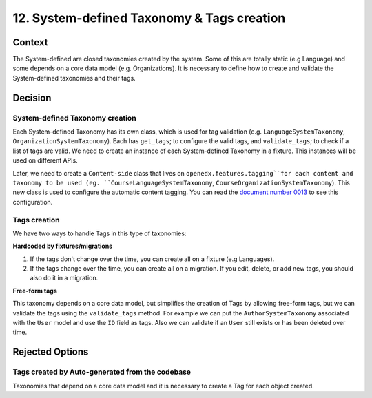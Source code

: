 12. System-defined Taxonomy & Tags creation
============================================

Context
--------

The System-defined are closed taxonomies created by the system. Some of this are totally static (e.g Language)
and some depends on a core data model (e.g. Organizations). It is necessary to define how to create and validate 
the System-defined taxonomies and their tags.


Decision
---------

System-defined Taxonomy creation
~~~~~~~~~~~~~~~~~~~~~~~~~~~~~~~~

Each System-defined Taxonomy has its own class, which is used for tag validation (e.g. ``LanguageSystemTaxonomy``, ``OrganizationSystemTaxonomy``).
Each has ``get_tags``; to configure the valid tags, and ``validate_tags``; to check if a list of tags are valid.
We need to create an instance of each System-defined Taxonomy in a fixture. This instances will be used on different APIs.

Later, we need to create a ``Content-side`` class that lives on ``openedx.features.tagging``for each content and taxonomy to be used 
(eg. ``CourseLanguageSystemTaxonomy``, ``CourseOrganizationSystemTaxonomy``).
This new class is used to configure the automatic content tagging. You can read the `document number 0013`_ to see this configuration.

Tags creation
~~~~~~~~~~~~~~

We have two ways to handle Tags in this type of taxonomies:

**Hardcoded by fixtures/migrations**

#. If the tags don't change over the time, you can create all on a fixture (e.g Languages). 
#. If the tags change over the time, you can create all on a migration. If you edit, delete, or add new tags, you should also do it in a migration.

**Free-form tags**

This taxonomy depends on a core data model, but simplifies the creation of Tags by allowing free-form tags,
but we can validate the tags using the ``validate_tags`` method. For example we can put the ``AuthorSystemTaxonomy`` associated with
the ``User`` model and use the ``ID`` field as tags. Also we can validate if an ``User`` still exists or has been deleted over time.


Rejected Options
-----------------

Tags created by Auto-generated from the codebase
~~~~~~~~~~~~~~~~~~~~~~~~~~~~~~~~~~~~~~~~~~~~~~~~~

Taxonomies that depend on a core data model and it is necessary to create a Tag for each object created.


.. _document number 0013: https://github.com/openedx/openedx-learning/blob/main/docs/decisions/0013-system-taxonomy-auto-tagging.rst
